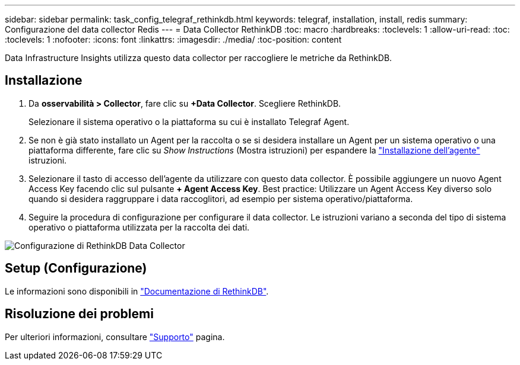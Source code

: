 ---
sidebar: sidebar 
permalink: task_config_telegraf_rethinkdb.html 
keywords: telegraf, installation, install, redis 
summary: Configurazione del data collector Redis 
---
= Data Collector RethinkDB
:toc: macro
:hardbreaks:
:toclevels: 1
:allow-uri-read: 
:toc: 
:toclevels: 1
:nofooter: 
:icons: font
:linkattrs: 
:imagesdir: ./media/
:toc-position: content


[role="lead"]
Data Infrastructure Insights utilizza questo data collector per raccogliere le metriche da RethinkDB.



== Installazione

. Da *osservabilità > Collector*, fare clic su *+Data Collector*. Scegliere RethinkDB.
+
Selezionare il sistema operativo o la piattaforma su cui è installato Telegraf Agent.

. Se non è già stato installato un Agent per la raccolta o se si desidera installare un Agent per un sistema operativo o una piattaforma differente, fare clic su _Show Instructions_ (Mostra istruzioni) per espandere la link:task_config_telegraf_agent.html["Installazione dell'agente"] istruzioni.
. Selezionare il tasto di accesso dell'agente da utilizzare con questo data collector. È possibile aggiungere un nuovo Agent Access Key facendo clic sul pulsante *+ Agent Access Key*. Best practice: Utilizzare un Agent Access Key diverso solo quando si desidera raggruppare i data raccoglitori, ad esempio per sistema operativo/piattaforma.
. Seguire la procedura di configurazione per configurare il data collector. Le istruzioni variano a seconda del tipo di sistema operativo o piattaforma utilizzata per la raccolta dei dati.


image:RethinkDBDCConfigWindows.png["Configurazione di RethinkDB Data Collector"]



== Setup (Configurazione)

Le informazioni sono disponibili in link:https://www.rethinkdb.com/docs/["Documentazione di RethinkDB"].



== Risoluzione dei problemi

Per ulteriori informazioni, consultare link:concept_requesting_support.html["Supporto"] pagina.
